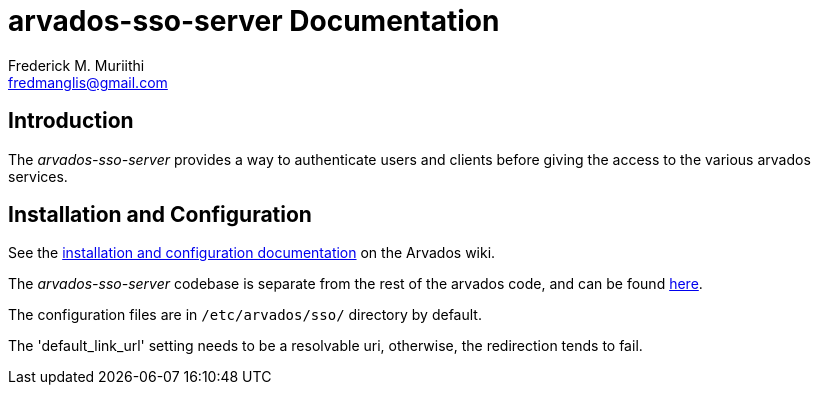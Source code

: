 = arvados-sso-server Documentation
=======================
:Author: Frederick M. Muriithi
:Email: fredmanglis@gmail.com
:Date: June 2017
:Revision: v0.0.1

== Introduction
The _arvados-sso-server_ provides a way to authenticate users and clients before giving the access to the various arvados services.

== Installation and Configuration
See the http://doc.arvados.org/install/install-sso.html[installation and configuration documentation] on the Arvados wiki.

The _arvados-sso-server_ codebase is separate from the rest of the arvados code, and can be found https://github.com/curoverse/sso-devise-omniauth-provider[here].

[Note]
====
The configuration files are in `/etc/arvados/sso/` directory by default.

The 'default_link_url' setting needs to be a resolvable uri, otherwise, the redirection tends to fail.
====
